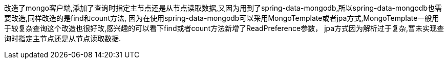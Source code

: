 改造了mongo客户端,添加了查询时指定主节点还是从节点读取数据,又因为用到了spring-data-mongodb,所以spring-data-mongodb也需要改造,同样改造的是find和count方法,
因为在使用spring-data-mongodb可以采用MongoTemplate或者jpa方式,MongoTemplate一般用于较复杂查询这个改造也很好改,感兴趣的可以看下find或者count方法新增了ReadPreference参数，
jpa方式因为解析过于复杂,暂未实现查询时指定主节点还是从节点读取数据.